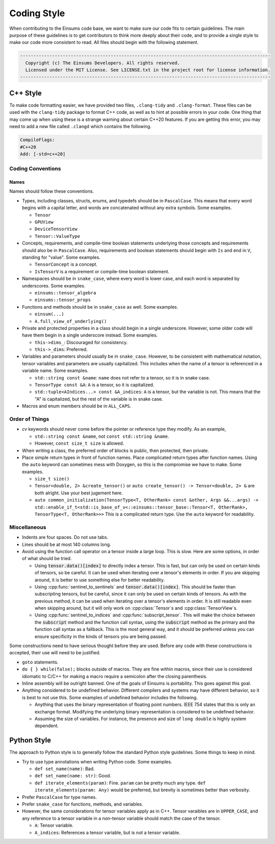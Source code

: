 ..
    ----------------------------------------------------------------------------------------------
     Copyright (c) The Einsums Developers. All rights reserved.
     Licensed under the MIT License. See LICENSE.txt in the project root for license information.
    ----------------------------------------------------------------------------------------------

.. _code_style:

Coding Style
============

When contributing to the Einsums code base, we want to make sure our code fits to certain guidelines.
The main purpose of these guidelines is to get contributors to think more deeply about their
code, and to provide a single style to make our code more consistent to read. All files should begin
with the following statement.

.. code::

  ----------------------------------------------------------------------------------------------
    Copyright (c) The Einsums Developers. All rights reserved.
    Licensed under the MIT License. See LICENSE.txt in the project root for license information.
  ----------------------------------------------------------------------------------------------


C++ Style
---------

To make code formatting easier, we have provided two files, ``.clang-tidy`` and ``.clang-format``.
These files can be used with the ``clang-tidy`` package to format C++ code, as well as to hint at
possible errors in your code. One thing that may come up when using these is a strange warning about
certain C++20 features. If you are getting this error, you may need to add a new file called ``.clangd``
which contains the following.

.. code::
    
    CompileFlags:
    #C++20
    Add: [-std=c++20]

Coding Conventions
^^^^^^^^^^^^^^^^^^

Names
"""""

Names should follow these conventions.

* Types, including classes, structs, enums, and typedefs should be in ``PascalCase``.
  This means that every word begins with a capital letter, and words are concatenated
  without any extra symbols. Some examples.

  * ``Tensor``
  * ``GPUView``
  * ``DeviceTensorView``
  * ``Tensor::ValueType``

* Concepts, requirements, and compile-time boolean statements underlying those concepts and requirements
  should also be in ``PascalCase``. Also, requirements and boolean statements should begin
  with ``Is`` and end in ``V``, standing for "value". Some examples.

  * ``TensorConcept`` is a concept.
  * ``IsTensorV`` is a requirement or compile-time boolean statement.

* Namespaces should be in ``snake_case``, where every word is lower case, and each word is
  separated by underscores. Some examples.

  * ``einsums::tensor_algebra``
  * ``einsums::tensor_props``

* Functions and methods should be in ``snake_case`` as well. Some examples.

  * ``einsum(...)``
  * ``A.full_view_of_underlying()``

* Private and protected properties in a class should begin in a single underscore. However,
  some older code will have them begin in a single underscore instead. Some examples.

  * ``this->dims_``: Discouraged for consistency.
  * ``this->_dims``: Preferred.

* Variables and parameters should usually be in ``snake_case``. However, to be consistent with
  mathematical notation, tensor variables and parameters are usually capitalized. This includes
  when the name of a tensor is referenced in a variable name. Some examples.

  * ``std::string const &name``: ``name`` does not refer to a tensor, so it is in snake case.
  * ``TensorType const &A``: ``A`` is a tensor, so it is capitalized.
  * ``std::tuple<AIndices...> const &A_indices``: ``A`` is a tensor, but the variable is not.
    This means that the "A" is capitalized, but the rest of the variable is in snake case.

* Macros and enum members should be in ``ALL_CAPS``.

Order of Things
^^^^^^^^^^^^^^^

* *cv* keywords should never come before the pointer or reference type they modify. As an example,
  
  * ``std::string const &name``, not ``const std::string &name``.
  * However, ``const size_t size`` is allowed.

* When writing a class, the preferred order of blocks is public, then protected, then private.
* Place simple return types in front of function names. Place complicated return types after
  function names. Using the ``auto`` keyword can sometimes mess with Doxygen, so this is the
  compromise we have to make. Some examples.

  * ``size_t size()``
  * ``Tensor<double, 2> &create_tensor()`` or ``auto create_tensor() -> Tensor<double, 2> &``
    are both alright. Use your best jugement here.
  * ``auto common_initialization(TensorType<T, OtherRank> const &other, Args &&...args) -> std::enable_if_t<std::is_base_of_v<::einsums::tensor_base::Tensor<T, OtherRank>, TensorType<T, OtherRank>>>``
    This is a complicated return type. Use the ``auto`` keyword for readability.

Miscellaneous
^^^^^^^^^^^^^

* Indents are four spaces. Do not use tabs.
* Lines should be at most 140 columns long.
* Avoid using the function call operator on a tensor inside a large loop. This is slow. Here are some options, in order of what should be tried.

  * Using :code:`tensor.data()[index]` to directly index a tensor. 
    This is fast, but can only be used on certain kinds of tensors, so be careful. It can be used when iterating over
    a tensor's elements in order. If you are skipping around, it is better to use something else for better readability.
  * Using :cpp:func:`sentinel_to_sentinels` and :code:`tensor.data()[index]`. This should be faster than subscripting tensors,
    but be careful, since it can only be used on certain kinds of tensors. As with the previous method, it can be used when iterating
    over a tensor's elements in order. It is still readable even when skipping around, but it will only work on :cpp:class:`Tensor`s
    and :cpp:class:`TensorView`s.
  * Using :cpp:func:`sentinel_to_indices` and :cpp:func:`subscript_tensor`. This will make the choice between 
    the :code:`subscript` method and the function call syntax, using the :code:`subscript` method as the primary
    and the function call syntax as a fallback. This is the most general way, and it should be preferred unless
    you can ensure specificity in the kinds of tensors you are being passed.

Some constructions need to have serious thought before they are used. Before any code
with these constructions is accepted, their use will need to be justified.

* ``goto`` statements.
* ``do { } while(false);`` blocks outside of macros. They are fine within macros,
  since their use is considered idiomatic to C/C++ for making a macro require a
  semicolon after the closing parenthesis. 
* Inline assembly will be outright banned. One of the goals of Einsums is portability. This goes against
  this goal.
* Anything considered to be undefined behavior. Different compilers and systems may have different
  behavior, so it is best to not use this. Some examples of undefined behavior includes the following.

  * Anything that uses the binary representation of floating point numbers. IEEE 754 states
    that this is only an exchange format. Modifying the underlying binary representation
    is considered to be undefined behavior.
  * Assuming the size of variables. For instance, the presence and size of ``long double`` is highly system dependent.

Python Style
------------

The approach to Python style is to generally follow the standard Python style guidelines. Some things to keep in mind.

* Try to use type annotations when writing Python code. Some examples.
  
  * ``def set_name(name)``: Bad.
  * ``def set_name(name: str)``: Good.
  * ``def iterate_elements(param)``: Fine. ``param`` can be pretty much any type. ``def iterate_elements(param: Any)`` would be preferred,
    but brevity is sometimes better than verbosity.

* Prefer ``PascalCase`` for type names.
* Prefer ``snake_case`` for functions, methods, and variables.
* However, the same considerations for tensor variables apply as in C++. Tensor varaibles are in ``UPPER_CASE``,
  and any reference to a tensor variable in a non-tensor variable should match the case of the tensor.

  * ``A``: Tensor variable. 
  * ``A_indices``: References a tensor variable, but is not a tensor variable.
